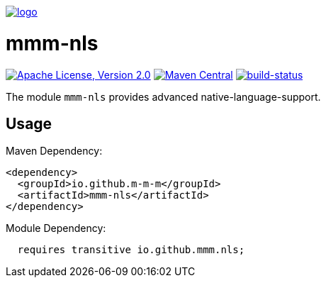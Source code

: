 image:https://raw.github.com/m-m-m/mmm/master/src/site/resources/images/logo.png[logo,link="https://m-m-m.github.io"]

= mmm-nls

image:https://img.shields.io/github/license/m-m-m/nls.svg?label=License["Apache License, Version 2.0",link=https://github.com/m-m-m/nls/blob/master/LICENSE]
image:https://img.shields.io/maven-central/v/io.github.m-m-m/mmm-nls.svg?label=Maven%20Central["Maven Central",link=https://search.maven.org/search?q=g:io.github.m-m-m]
image:https://travis-ci.org/m-m-m/nls.svg?branch=master["build-status",link="https://travis-ci.org/m-m-m/nls"]

The module `mmm-nls` provides advanced native-language-support.

== Usage

Maven Dependency:
```xml
<dependency>
  <groupId>io.github.m-m-m</groupId>
  <artifactId>mmm-nls</artifactId>
</dependency>
```

Module Dependency:
```java
  requires transitive io.github.mmm.nls;
```
